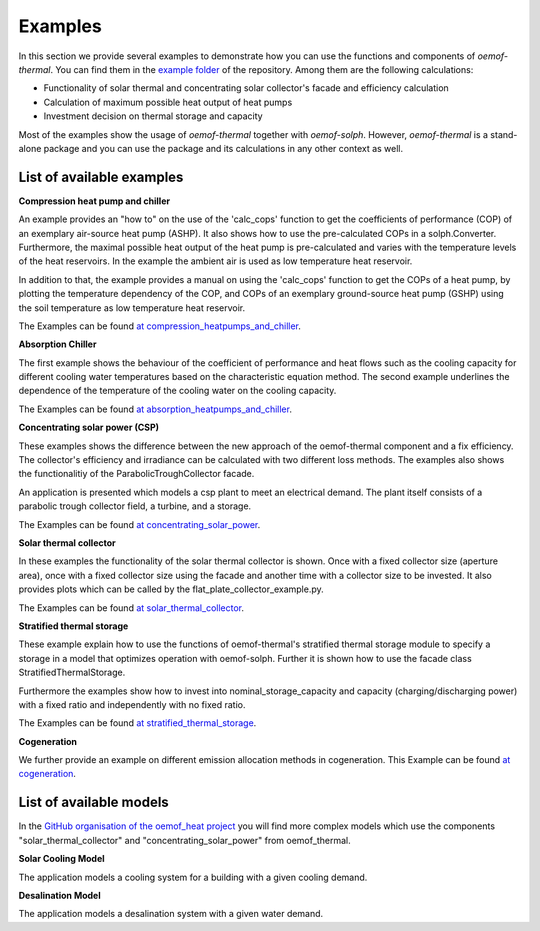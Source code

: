 .. _examples_label:

Examples
========

In this section we provide several examples to demonstrate how you can use the
functions and components of *oemof-thermal*. You can find them in the `example folder <https://github.com/oemof/oemof-thermal/tree/master/examples>`_
of the repository.
Among them are the following calculations: 

- Functionality of solar thermal and concentrating solar collector's facade and efficiency calculation 
- Calculation of maximum possible heat output of heat pumps
- Investment decision on thermal storage and capacity

Most of the examples show the usage of *oemof-thermal* together with *oemof-solph*.
However, *oemof-thermal* is a stand-alone package and you can
use the package and its calculations in any other context as well.

List of available examples
__________________________

**Compression heat pump and chiller**

An example provides an "how to" on the use of the 'calc_cops' function to get the
coefficients of performance (COP) of an exemplary air-source heat pump (ASHP). It also shows how to use the
pre-calculated COPs in a solph.Converter.
Furthermore, the maximal possible heat output of the heat pump is
pre-calculated and varies with the temperature levels of the heat reservoirs.
In the example the ambient air is used as low temperature heat reservoir.

In addition to that, the example provides a manual on using the 'calc_cops' function
to get the COPs of a heat pump, by plotting the temperature dependency of the COP, and COPs of an exemplary
ground-source heat pump (GSHP) using the soil temperature as low temperature heat reservoir.

The Examples can be found `at compression_heatpumps_and_chiller <https://github.com/oemof/oemof-thermal/tree/master/examples/compression_heatpump_and_chiller>`_.

**Absorption Chiller**

The first example shows the behaviour of the coefficient of performance and heat flows such as the cooling capacity
for different cooling water temperatures based on the characteristic equation method.
The second example underlines the dependence of the temperature of the cooling water on the cooling capacity.

The Examples can be found `at absorption_heatpumps_and_chiller <https://github.com/oemof/oemof-thermal/tree/master/examples/absorption_heatpump_and_chiller>`_.

**Concentrating solar power (CSP)**

These examples shows the difference between the new approach of the oemof-thermal component and a fix efficiency.
The collector's efficiency and irradiance can be calculated with two different loss methods. The examples also shows the functionalitiy of the ParabolicTroughCollector facade.

An application is presented which models a csp plant to meet an electrical demand. The plant
itself consists of a parabolic trough collector field, a turbine, and a storage.

The Examples can be found `at concentrating_solar_power <https://github.com/oemof/oemof-thermal/tree/master/examples/concentrating_solar_power>`_.

**Solar thermal collector**

In these examples the functionality of the solar thermal collector is shown. 
Once with a fixed collector size (aperture area), once with a fixed collector size using the facade and another time with a collector size to be invested.
It also provides plots which can be called by the flat_plate_collector_example.py.

The Examples can be found `at solar_thermal_collector <https://github.com/oemof/oemof-thermal/tree/master/examples/solar_thermal_collector>`_.

**Stratified thermal storage**

These example explain how to use the functions of oemof-thermal's stratified thermal storage module
to specify a storage in a model that optimizes operation with oemof-solph. Further it is shown how to use the facade class StratifiedThermalStorage.

Furthermore the examples show how to invest into nominal_storage_capacity and capacity
(charging/discharging power) with a fixed ratio and independently with no fixed ratio.

The Examples can be found `at stratified_thermal_storage <https://github.com/oemof/oemof-thermal/tree/master/examples/stratified_thermal_storage>`_.

**Cogeneration**

We further provide an example on different emission allocation methods in cogeneration.
This Example can be found `at cogeneration <https://github.com/oemof/oemof-thermal/tree/master/examples/cogeneration>`_.


List of available models
________________________

In the `GitHub organisation of the oemof_heat project <https://github.com/oemof-heat/solar_models>`_ you will find more complex models which use the components "solar_thermal_collector" and "concentrating_solar_power" from oemof_thermal.

**Solar Cooling Model**

The application models a cooling system for a building with a given cooling demand.

**Desalination Model**

The application models a desalination system with a given water demand.





